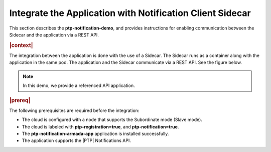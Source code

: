 
.. yxg1614092306444
.. _integrate-the-application-with-notification-client-sidecar:

==========================================================
Integrate the Application with Notification Client Sidecar
==========================================================

This section describes the **ptp-notification-demo**, and provides instructions
for enabling communication between the Sidecar and the application via a REST
API.


.. rubric:: |context|


The integration between the application is done with the use of a Sidecar. The
Sidecar runs as a container along with the application in the same pod. The
application and the Sidecar communicate via a REST API. See the figure below.

.. note::
    In this demo, we provide a referenced API application.


.. rubric:: |prereq|


The following prerequisites are required before the integration:


.. _integrate-the-application-with-notification-client-sidecar-ul-iyd-mxf-t4b:

-   The cloud is configured with a node that supports the Subordinate mode \(Slave mode\).

-   The cloud is labeled with **ptp-registration=true**, and **ptp-notification=true**.

-   The **ptp-notification-armada-app** application is installed successfully.

-   The application supports the |PTP| Notifications API.


.. image:: ../figures/cak1614112389132.png
    :width: 800
